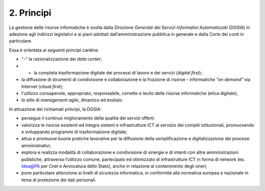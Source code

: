 ****************************************
**2. Principi**
****************************************
La gestione delle risorse informatiche è svolta dalla *Direzione Generale dei Servizi Informativi Automatizzati* (DGSIA) in adesione agli indirizzi legislativi e ai piani adottati dall’amministrazione pubblica in generale e dalla Corte dei conti in particolare.

Essa è orientata ai seguenti *principi* cardine:

- "-" la razionalizzazione dei *data center*;
- - la completa trasformazione digitale dei processi di lavoro e dei servizi (*digital first*);
- la diffusione di strumenti di condivisione e collaborazione e la fruizione di risorse - informatiche *"on demand"* via Internet (*cloud first*);
- l'utilizzo consapevole, appropriato, responsabile, corretto e lecito delle risorse informatiche (etica digitale);
- lo stile di *management agile*, dinamico ed evoluto.

..

In attuazione dei richiamati principi, la DGSIA:

- persegue il continuo miglioramento della qualità dei servizi offerti:
- valorizza le risorse esistenti ed integra sistemi e infrastrutture ICT al servizio dei compiti istituzionali, promuovendo e sviluppando programmi di trasformazione digitale;
- attua e promuove buone pratiche lavorative per la diffusione della semplificazione e digitalizzazione dei processi amministrativi;
- esplora e realizza modalità di collaborazione e condivisione di sinergie e di intenti con altre amministrazioni pubbliche, attraverso l’utilizzo comune, partecipato ed ottimizzato di infrastrutture ICT in forma di network (es. Idea@PA per Cnel e Avvocatura dello Stato), anche in relazione al contenimento degli oneri;
- pone particolare attenzione ai livelli di sicurezza informatica, in conformità alla normativa europea e nazionale in tema di protezione dei dati personali.

..
